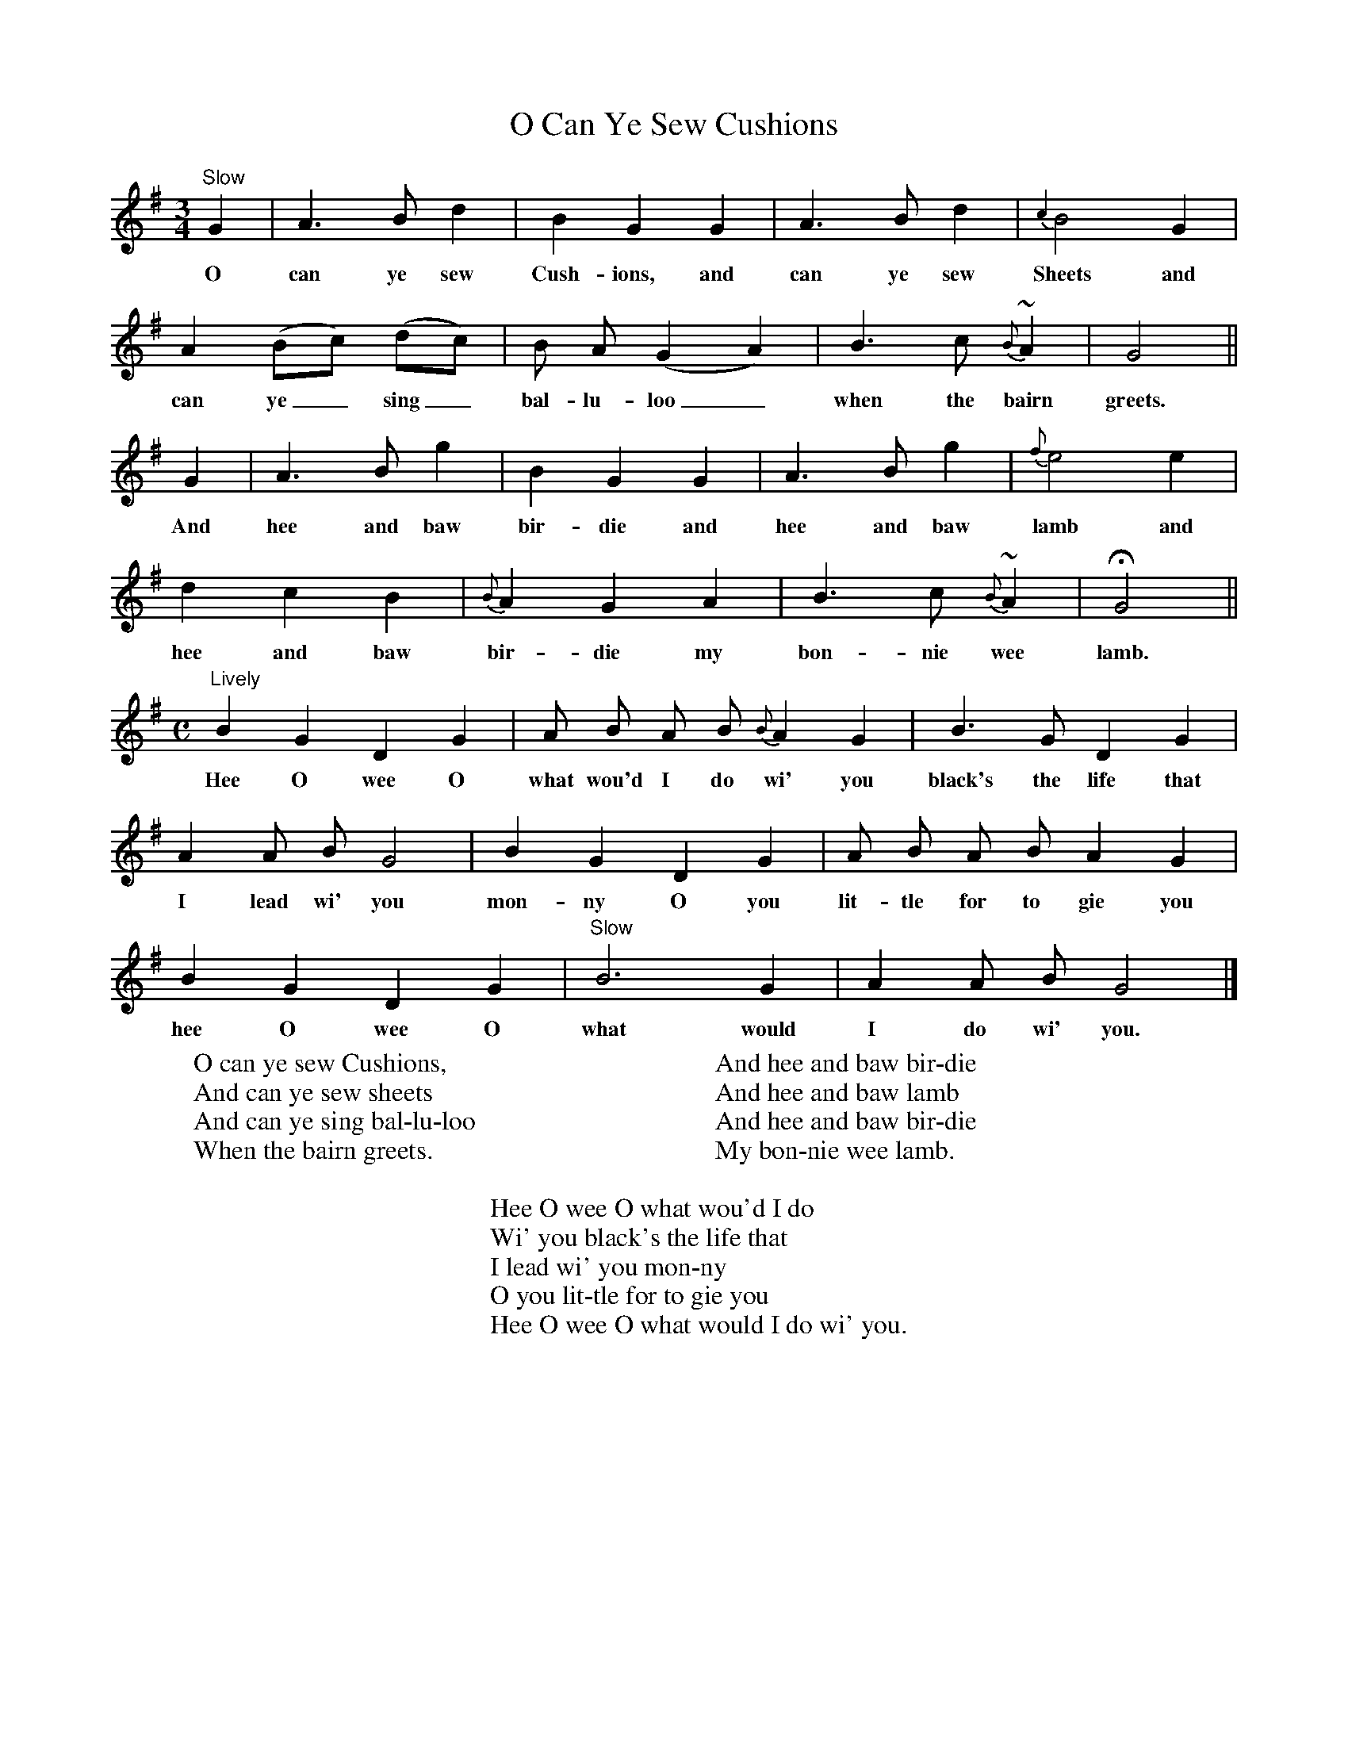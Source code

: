 X:1
T:O Can Ye Sew Cushions
M:3/4
L:1/8
S:The Scots Musical Museum, vol. V (1796), no. 444
B:Four volume edition of 1853; rpt. Folklore Associates, 1962
K:G
"Slow"G2|A3Bd2|B2G2G2|A3Bd2|{c2}B4G2|
w:O can ye sew Cush-ions, and can ye sew Sheets and
A2(Bc) (dc)|B A(G2A2)|B3c{B}~A2|G4||
w:can ye_ sing_ bal-lu-loo_ when the bairn greets.
G2|A3Bg2|B2G2G2|A3Bg2|{f}e4e2|
w:And hee and baw bir-die and hee and baw lamb and
d2c2B2|{B}A2G2A2|B3c{B}~A2|HG4||
w:hee and baw bir-die my bon-nie wee lamb.
M:C
"Lively"B2G2D2G2|A B A B {B}A2G2|B3GD2G2|
w:Hee O wee O what wou'd I do wi' you black's the life that
A2A BG4|B2G2D2G2|A B A B A2G2|
w:I lead wi' you mon-ny O you lit-tle for to gie you
B2G2D2G2|"Slow"B6G2|A2A BG4|]
w:hee O wee O what would I do wi' you.
W:O can ye sew Cushions,
W:And can ye sew sheets
W:And can ye sing bal-lu-loo
W:When the bairn greets.
W:
W:And hee and baw bir-die
W:And hee and baw lamb
W:And hee and baw bir-die
W:My bon-nie wee lamb.
W:
W:Hee O wee O what wou'd I do
W:Wi' you black's the life that
W:I lead wi' you mon-ny
W:O you lit-tle for to gie you
W:Hee O wee O what would I do wi' you.
